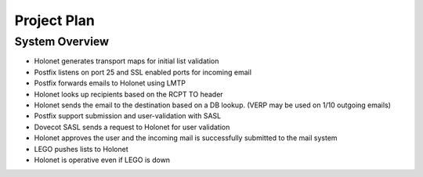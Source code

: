 Project Plan
============

System Overview
---------------

* Holonet generates transport maps for initial list validation
* Postfix listens on port 25 and SSL enabled ports for incoming email
* Postfix forwards emails to Holonet using LMTP
* Holonet looks up recipients based on the RCPT TO header
* Holonet sends the email to the destination based on a DB lookup. (VERP may be used on 1/10 outgoing emails)

* Postfix support submission and user-validation with SASL
* Dovecot SASL sends a request to Holonet for user validation
* Holonet approves the user and the incoming mail is successfully submitted to the mail system

* LEGO pushes lists to Holonet
* Holonet is operative even if LEGO is down
